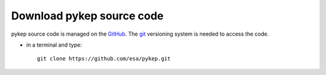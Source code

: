 .. _howtodownload:

Download pykep source code
==========================

pykep source code is managed on the `GitHub <https://github.com/esa/pykep/>`_.
The `git <http://git-scm.com/>`_ versioning system is needed to access the code. 

* in a terminal and type::

    git clone https://github.com/esa/pykep.git
